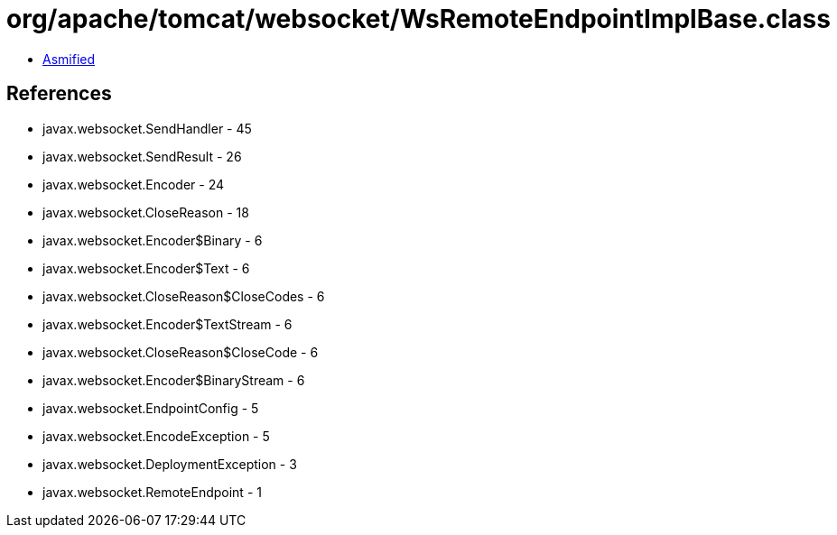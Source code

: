 = org/apache/tomcat/websocket/WsRemoteEndpointImplBase.class

 - link:WsRemoteEndpointImplBase-asmified.java[Asmified]

== References

 - javax.websocket.SendHandler - 45
 - javax.websocket.SendResult - 26
 - javax.websocket.Encoder - 24
 - javax.websocket.CloseReason - 18
 - javax.websocket.Encoder$Binary - 6
 - javax.websocket.Encoder$Text - 6
 - javax.websocket.CloseReason$CloseCodes - 6
 - javax.websocket.Encoder$TextStream - 6
 - javax.websocket.CloseReason$CloseCode - 6
 - javax.websocket.Encoder$BinaryStream - 6
 - javax.websocket.EndpointConfig - 5
 - javax.websocket.EncodeException - 5
 - javax.websocket.DeploymentException - 3
 - javax.websocket.RemoteEndpoint - 1
